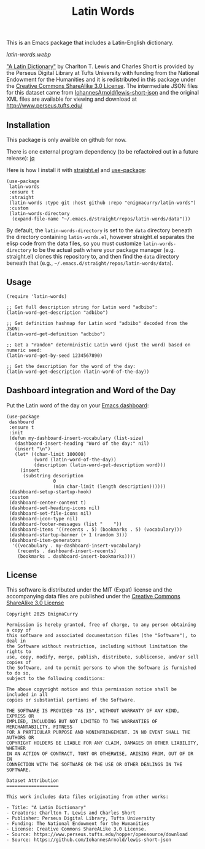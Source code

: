 #+title: Latin Words

This is an Emacs package that includes a Latin-English dictionary.

[[latin-words.webp]]

[[https://www.perseus.tufts.edu/hopper/text?doc=Perseus%3Atext%3A1999.04.0059]["A Latin Dictionary"]] by Charlton T. Lewis and Charles Short is
provided by the Perseus Digital Library at Tufts University with
funding from the National Endowment for the Humanities and it is
redistributed in this package under the [[http://creativecommons.org/licenses/by-sa/3.0/us/][Creative Commons ShareAlike
3.0 License]]. The intermediate JSON files for this dataset came from
[[https://github.com/IohannesArnold/lewis-short-json][IohannesArnold/lewis-short-json]] and the original XML files are
available for viewing and download at http://www.perseus.tufts.edu/

** Installation

This package is only availble on github for now.

There is one external program dependency (to be refactoired out in a
future release): [[https://jqlang.github.io/jq/download/][jq]]

Here is how I install it with [[https://github.com/radian-software/straight.el][straight.el]] and [[https://github.com/jwiegley/use-package][use-package]]:

#+begin_src elisp
(use-package
 latin-words
 :ensure t
 :straight
 (latin-words :type git :host github :repo "enigmacurry/latin-words")
 :custom
 (latin-words-directory
  (expand-file-name "~/.emacs.d/straight/repos/latin-words/data")))
#+end_src

By default, the =latin-words-directory= is set to the =data= directory
beneath the directory containing =latin-words.el=, however straight.el
separates the elisp code from the data files, so you must customize
=latin-words-directory= to be the actual path where your package
manager (e.g. straight.el) clones this repository to, and then find
the =data= directory beneath that (e.g.,
=~/.emacs.d/straight/repos/latin-words/data=).

** Usage

#+begin_src elisp
  (require 'latin-words)
  
  ;; Get full description string for Latin word "adbibo":
  (latin-word-get-description "adbibo")

  ;; Get definition hashmap for Latin word "adbibo" decoded from the JSON:
  (latin-word-get-definition "adbibo")

  ;; Get a "random" deterministic Latin word (just the word) based on numeric seed:
  (latin-word-get-by-seed 1234567890)

  ;; Get the description for the word of the day:
  (latin-word-get-description (latin-word-of-the-day))
#+end_src

** Dashboard integration and Word of the Day

Put the Latin word of the day on your [[https://github.com/emacs-dashboard/emacs-dashboard][Emacs dashboard]]:

#+begin_src elisp
(use-package
 dashboard
 :ensure t
 :init
 (defun my-dashboard-insert-vocabulary (list-size)
   (dashboard-insert-heading "Word of the day:" nil)
   (insert "\n")
   (let* ((char-limit 100000)
          (word (latin-word-of-the-day))
          (description (latin-word-get-description word)))
     (insert
      (substring description
                 0
                 (min char-limit (length description))))))
 (dashboard-setup-startup-hook)
 :custom
 (dashboard-center-content t)
 (dashboard-set-heading-icons nil)
 (dashboard-set-file-icons nil)
 (dashboard-icon-type nil)
 (dashboard-footer-messages (list "    "))
 (dashboard-items '((recents . 5) (bookmarks . 5) (vocabulary)))
 (dashboard-startup-banner (+ 1 (random 3)))
 (dashboard-item-generators
  '((vocabulary . my-dashboard-insert-vocabulary)
    (recents . dashboard-insert-recents)
    (bookmarks . dashboard-insert-bookmarks))))
#+end_src


** License

This software is distributed under the MIT (Expat) license and the
accompanying data files are published under the [[http://creativecommons.org/licenses/by-sa/3.0/us/][Creative Commons
ShareAlike 3.0 License]]

#+begin_src text :tangle LICENSE.txt
  Copyright 2025 EnigmaCurry

  Permission is hereby granted, free of charge, to any person obtaining a copy of
  this software and associated documentation files (the "Software"), to deal in
  the Software without restriction, including without limitation the rights to
  use, copy, modify, merge, publish, distribute, sublicense, and/or sell copies of
  the Software, and to permit persons to whom the Software is furnished to do so,
  subject to the following conditions:

  The above copyright notice and this permission notice shall be included in all
  copies or substantial portions of the Software.

  THE SOFTWARE IS PROVIDED "AS IS", WITHOUT WARRANTY OF ANY KIND, EXPRESS OR
  IMPLIED, INCLUDING BUT NOT LIMITED TO THE WARRANTIES OF MERCHANTABILITY, FITNESS
  FOR A PARTICULAR PURPOSE AND NONINFRINGEMENT. IN NO EVENT SHALL THE AUTHORS OR
  COPYRIGHT HOLDERS BE LIABLE FOR ANY CLAIM, DAMAGES OR OTHER LIABILITY, WHETHER
  IN AN ACTION OF CONTRACT, TORT OR OTHERWISE, ARISING FROM, OUT OF OR IN
  CONNECTION WITH THE SOFTWARE OR THE USE OR OTHER DEALINGS IN THE SOFTWARE.  

  Dataset Attribution
  ===================

  This work includes data files originating from other works:

  - Title: "A Latin Dictionary"
  - Creators: Charlton T. Lewis and Charles Short
  - Publisher: Perseus Digital Library, Tufts University
  - Funding: The National Endowment for the Humanities
  - License: Creative Commons ShareALike 3.0 License.
  - Source: https://www.perseus.tufts.edu/hopper/opensource/download
  - Source: https://github.com/IohannesArnold/lewis-short-json
#+end_src
